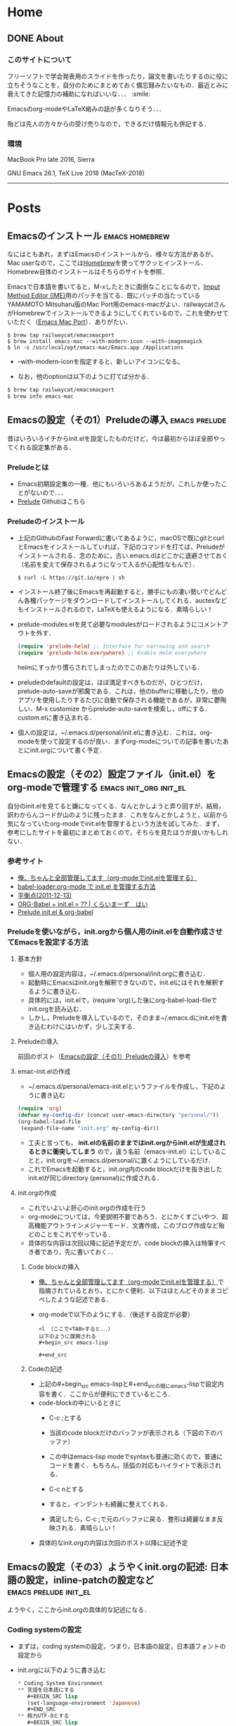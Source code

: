 #+HUGO_BASE_DIR: ./

* Home
  :PROPERTIES:
  :EXPORT_HUGO_SECTION: home
  :END:

** DONE About
   CLOSED: [2018-08-23 Thu 22:14]
   :PROPERTIES:
   :EXPORT_FILE_NAME: about
   :EXPORT_HUGO_TYPE: about
   :EXPORT_HUGO_AUTO_SET_LASTMOD: t
   :EXPORT_HUGO_WEIGHT: 4
   :EXPORT_HUGO_WIDGET: about
   :EXPORT_HUGO_ACTIVE: t
   :END:

*** *このサイトについて*
 フリーソフトで学会発表用のスライドを作ったり，論文を書いたりするのに役に立ちそうなことを，自分のためにまとめておく備忘録みたいなもの．最近とみに衰えてきた記憶力の補助になればいいな．．．  :smile:

    Emacsのorg-modeやLaTeX絡みの話が多くなりそう．．．

    殆どは先人の方々からの受け売りなので，できるだけ情報元も併記する．

*** *環境*
    MacBook Pro late 2016, Sierra

    GNU Emacs 26.1, TeX Live 2018 (MacTeX-2018)

     -----

     # [[/files/petercheng_resume.pdf][Click here for a pdf version of my resume]]

     #  #+INCLUDE: "../../../resume/resume.org" :lines "35-"

* Posts
  :PROPERTIES:
  :EXPORT_HUGO_SECTION: post
  :EXPORT_HUGO_WEIGHT: 1
  :END:
** Emacsのインストール                                      :emacs:homebrew:
   :PROPERTIES:
   :EXPORT_FILE_NAME: Emacs_Install
   :EXPORT_DATE: 2018-08-14
   :EXPORT_HUGO_AUTO_SET_LASTMOD: t
   :EXPORT_HUGO_DRAFT: false
   :EXPORT_AUTHOR: "taipapa"
   :EXPORT_HUGO_TYPE: post
   :EXPORT_HUGO_CUSTOM_FRONT_MATTER+: :header '((image . "headers/Paris.jpg") (caption . "Paris"))
   :END:
   なにはともあれ，まずはEmacsのインストールから．様々な方法があるが，Mac userなので，ここでは[[https://brew.sh/index_ja][Homebrew]]を使ってサクッとインストール．Homebrew自体のインストールはそちらのサイトを参照．

   Emacsで日本語を書いてると，M-xしたときに面倒なことになるので，[[https://ja.wikipedia.org/wiki/インプット_メソッド_エディタ][Imput Method Editor (IME)]]用のパッチを当てる．既にパッチの当たっているYAMAMOTO Mitsuharu版のMac Port用のemacs-macがよい．railwaycatさんがHomebrewでインストールできるようにしてくれているので，これを使わせていただく（[[https://github.com/railwaycat/homebrew-emacsmacport][Emacs Mac Port]]）．ありがたい．

   #+begin_src shell
     $ brew tap railwaycat/emacsmacport
     $ brew install emacs-mac --with-modern-icon --with-imagemagick
     $ ln -s /usr/local/opt/emacs-mac/Emacs.app /Applications
   #+end_src

   - --with-modern-iconを指定すると、新しいアイコンになる。

  - なお，他のoptionは以下のように打てば分かる．
  #+begin_src sh
    $ brew tap railwaycat/emacsmacport
    $ brew info emacs-mac
  #+end_src

** Emacsの設定（その1）Preludeの導入                         :emacs:prelude:
   :PROPERTIES:
   :EXPORT_FILE_NAME: Prelude_install
   :EXPORT_DATE: 2018-08-15
   :EXPORT_HUGO_AUTO_SET_LASTMOD: t
   :EXPORT_HUGO_DRAFT: false
   :EXPORT_AUTHOR: "taipapa"
   :EXPORT_HUGO_TYPE: post
   :EXPORT_HUGO_CUSTOM_FRONT_MATTER+: :header '((image . "headers/Istanbul-long.jpg") (caption . "Istanbul"))
   :END:
   昔はいろいろイチからinit.elを設定したものだけど，今は最初からほぼ全部やってくれる設定集がある．
*** Preludeとは
    - Emacs初期設定集の一種．他にもいろいろあるようだが，これしか使ったことがないので．．．
    - [[https://github.com/bbatsov/prelude][Prelude]] Githubはこちら
*** Preludeのインストール
    - 上記のGithubのFast Forwardに書いてあるように，macOSで既にgitとcurlとEmacsをインストールしていれば，下記のコマンドを打てば，Preludeがインストールされる．念のために，古い.emacs.dはどこかに退避させておく（名前を変えて保存されるようになって入るが心配性なもんで）．
      #+begin_src shell
      $ curl -L https://git.io/epre | sh
      #+end_src
    - インストール終了後にEmacsを再起動すると，勝手にもの凄い勢いでどんどん各種パッケージをダウンロードしてインストールしてくれる．auctexなどもインストールされるので，LaTeXも使えるようになる．素晴らしい！
    - prelude-modules.elを見て必要なmodulesがロードされるようにコメントアウトを外す．
      #+begin_src lisp
        (require 'prelude-helm) ;; Interface for narrowing and search
        (require 'prelude-helm-everywhere) ;; Enable Helm everywhere
      #+end_src
      helmにすっかり慣らされてしまったのでこのあたりは外している．
    - preludeのdefaultの設定は，ほぼ満足すべきものだが，ひとつだけ，prelude-auto-saveが邪魔である．これは，他のbufferに移動したり，他のアプリを使用したりするたびに自動で保存される機能であるが，非常に鬱陶しい．M-x customize からprelude-auto-saveを検索し，offにする．custom.elに書き込まれる．
    - 個人の設定は，~/.emacs.d/personal/init.elに書き込む．これは，org-modeを使って設定するのが良い．まずorg-modeについての記事を書いたあとにinit.orgについて書く予定．

** Emacsの設定（その2）設定ファイル（init.el）をorg-modeで管理する :emacs:init_org:init_el:
   :PROPERTIES:
   :EXPORT_FILE_NAME: init_org
   :EXPORT_DATE: 2018-08-17
   :EXPORT_HUGO_AUTO_SET_LASTMOD: t
   :EXPORT_HUGO_DRAFT: false
   :EXPORT_AUTHOR: "taipapa"
   :EXPORT_HUGO_TYPE: post
   :EXPORT_HUGO_CUSTOM_FRONT_MATTER+: :header '((image . "headers/Honolulu-1.jpg") (caption . "Honolulu"))
   :END:
   自分のinit.elを見てると嫌になってくる．なんとかしようと弄り回すが，結局，訳わからんコードが山のように残ったまま．これをなんとかしようと，以前から気になっていたorg-modeでinit.elを管理するという方法を試してみた．まず，参考にしたサイトを最初にまとめておくので，そちらを見たほうが良いかもしれない．

*** 参考サイト
    - [[http://blog.lambda-consulting.jp/2015/11/20/article/][俺、ちゃんと全部管理してます（org-modeでinit.elを管理する）]]
    - [[https://futurismo.biz/archives/6057/][babel-loader:org-mode で init.el を管理する方法]]
    - [[https://uwabami.junkhub.org/log/?date=20111213][平衡点(2011-12-13)]]
    - [[https://ameblo.jp/concello/entry-10786074455.html][ORG-Babel + init.el = ?? | くらいまーず　はい]]
    - [[https://funwithemacs.wordpress.com/2013/04/21/prelude-init-el-org-babel/][Prelude init.el & org-babel]]

*** Preludeを使いながら，init.orgから個人用のinit.elを自動作成させてEmacsを設定する方法
**** 基本方針
     - 個人用の設定内容は，~/.emacs.d/personal/init.orgに書き込む．
     - 起動時にEmacsはinit.orgを解釈できないので，init.elにはそれを解釈するように書き込む．
     - 具体的には，init.elで，(require 'org)した後にorg-babel-load-fileでinit.orgを読み込む．
     - しかし，Preludeを導入しているので，そのまま~/.emacs.dにinit.elを書き込むわけにはいかず，少し工夫する．
**** Preludeの導入
     前回のポスト（[[../prelude_install][Emacsの設定（その1）Preludeの導入]]）を参考　
**** emac-init.elの作成
     - ~/.emacs.d/personal/emacs-init.elというファイルを作成し，下記のように書き込む
     #+begin_src lisp
       (require 'org)
       (defvar my-config-dir (concat user-emacs-directory "personal/"))
       (org-babel-load-file
        (expand-file-name "init.org" my-config-dir))
     #+end_src
     - 工夫と言っても， *init.elの名前のままではinit.orgからinit.elが生成されるときに衝突してしまう*  ので，違う名前（emacs-init.el）にしていることと，init.orgを~/.emacs.d/personal/に置くようにしているだけ．
     - これでEmacsを起動すると，init.org内のcode blockだけを抜き出したinit.elが同じdirectory (personal)に作成される．
**** init.orgの作成
     - これでいよいよ肝心のinit.orgの作成を行う
     - org-modeについては，今更説明不要であろう．とにかくすごいやつ．超高機能アウトラインメジャーモード．文書作成，このブログ作成など殆どのことをこれでやっている．
     - 具体的な内容は次回以降に記述予定だが，code blockの挿入は特筆すべき者であり，先に書いておく．．
***** Code blockの挿入
      - [[http://blog.lambda-consulting.jp/2015/11/20/article/][俺、ちゃんと全部管理してます（org-modeでinit.elを管理する）]]で指摘されているとおり，とにかく便利．以下はほとんどそのままコピペしたような記述である．
      - org-modeで以下のようにする．（後述する設定が必要）
        #+begin_example
          <l （ここで<TAB>すると．．．）
          以下のように展開される
          #+begin_src emacs-lisp

          #+end_src
        #+end_example
***** Codeの記述
      - 上記の#+begin_src emacs-lispと#+end_srcの間にemacs-lispで設定内容を書く．ここからが便利にできているところ．
      - code-blockの中にいるときに
        - C-c ;とする
        - 当該のcode blockだけのバッファが表示される（下図の下のバッファ）

          #+attr_html: :width 100% :target _self
         [[./static/img/CodeBlock_small.jpg]]

        - この中はemacs-lisp modeでsyntaxも普通に効くので，普通にコードを書く．もちろん，括弧の対応もハイライトで表示される．
        - C-c nとする
        - すると，インデントも綺麗に整えてくれる．
        - 満足したら，C-c ;で元のバッファに戻る．整形は綺麗なまま反映される．素晴らしい！
      - 具体的なinit.orgの内容は次回のポスト以降に記述予定
** Emacsの設定（その3）ようやくinit.orgの記述: 日本語の設定，inline-patchの設定など :emacs:prelude:init_el:
   :PROPERTIES:
   :EXPORT_FILE_NAME: Japanese_setup
   :EXPORT_DATE: 2018-08-18
   :EXPORT_HUGO_AUTO_SET_LASTMOD: t
   :EXPORT_HUGO_DRAFT: false
   :EXPORT_AUTHOR: "taipapa"
   :EXPORT_HUGO_TYPE: post
   :EXPORT_HUGO_CUSTOM_FRONT_MATTER+: :header '((image . "headers/Colosseum.jpg") (caption . "Colosseum"))
   :END:
   ようやく，ここからinit.orgの具体的な記述になる．
*** Coding systemの設定
   - まずは，coding systemの設定，つまり，日本語の設定，日本語フォントの設定から
   - init.orgに以下のように書き込む
     #+begin_src lisp
       ,* Coding System Environment
       ,** 言語を日本語にする
          ,#+BEGIN_SRC lisp
          (set-language-environment 'Japanese)
          ,#+END_SRC
       ,** 極力UTF-8とする
          ,#+BEGIN_SRC lisp
            (prefer-coding-system 'utf-8)
          ,#+END_SRC
       ,** 日本語フォントをヒラギノにする
          - 日本語のサイズを指定しないと動的にサイズを変えられるようになる
          - 奥村先生のサイト参照 https://oku.edu.mie-u.ac.jp/~okumura/macosx/
          ,#+BEGIN_SRC lisp
            (when (or (eq window-system 'mac) (eq window-system 'ns))
              (set-face-attribute 'default nil
                                  :family "Menlo"
                                  :height 180) ;; 18pt
              (set-fontset-font nil 'japanese-jisx0208
                                (font-spec :family "Hiragino Kaku Gothic ProN"))
              (setq face-font-rescale-alist
                    '((".*Hiragino Kaku Gothic ProN.*" . 1.1))))
          ,#+END_SRC
     #+end_src
   - これがEmacs起動時にorg-babel-load-fileにより変換されて下記のようなinit.elとなる．
     #+begin_src lisp
       (set-language-environment 'Japanese)

       (prefer-coding-system 'utf-8)

       (when (or (eq window-system 'mac) (eq window-system 'ns))
         (set-face-attribute 'default nil
                             :family "Menlo"
                             :height 180) ;; 18pt
         (set-fontset-font nil 'japanese-jisx0208
                           (font-spec :family "Hiragino Kaku Gothic ProN"))
         (setq face-font-rescale-alist
               '((".*Hiragino Kaku Gothic ProN.*" . 1.1))))
     #+end_src
   - つまり，org-modeで書いたinit.orgでの解説はすべて除かれて，lispのみのcodeになってinit.elが生成される．
   - この利点は，init.elの説明が実に書きやすい点にある（実際にはinit.orgに書くわけだが．．．）．org-modeはアウトライナーなので，階層構造も自由自在である．整理もしやすいし，後で順番を変えるのもCommand + arrow keyを使えば実に簡単である．
*** Inline-patchの設定
    - ついで，最も重要なinline-patchの設定
    - 参考：http://keisanbutsuriya.hateblo.jp/entry/2016/04/10/115945
    - 参考：http://keisanbutsuriya.hateblo.jp/entry/2016/04/10/115945
    - 参考：http://suzuki.tdiary.net/20160103.html
    - init.orgに以下のように書き込む．
      #+begin_src lisp
        ,* inline-patch on macosx
        ,** ミニバッファ入力時に自動的に英語入力モードにする
           - 参考：http://keisanbutsuriya.hateblo.jp/entry/2016/04/10/115945
           ,#+BEGIN_SRC lisp
             (when (functionp 'mac-auto-ascii-mode)  ;; ミニバッファに入力時、自動的に英語モード
               (mac-auto-ascii-mode 1))
           ,#+END_SRC
        ,** 日本語か英語かで，カーソルの色を変える．
           - 参考１：http://keisanbutsuriya.hateblo.jp/entry/2016/04/10/115945
           - 参考２：http://suzuki.tdiary.net/20160103.html
           ,#+BEGIN_SRC lisp
             (when (fboundp 'mac-input-source)
               (defun my-mac-selected-keyboard-input-source-chage-function ()
                 (let ((mac-input-source (mac-input-source)))
                   (set-cursor-color
                                                     ; (if (string-match "com.apple.inputmethod.Kotoeri.Roman" mac-input-source)
                    (if (string-match "com.google.inputmethod.Japanese.Roman" mac-input-source)
                        "#91C3FF" "#FF9300"))))
               (add-hook 'mac-selected-keyboard-input-source-change-hook
                         'my-mac-selected-keyboard-input-source-chage-function))
           ,#+END_SRC
      #+end_src
    - これがEmacsの起動時に，org-babel-load-fileによって，下記のようにcodeだけ抜き出されて，init.elに書き込まれる．
      #+begin_src lisp
        (when (functionp 'mac-auto-ascii-mode)  ;; ミニバッファに入力時、自動的に英語モード
          (mac-auto-ascii-mode 1))

        (when (fboundp 'mac-input-source)
          (defun my-mac-selected-keyboard-input-source-chage-function ()
            (let ((mac-input-source (mac-input-source)))
              (set-cursor-color
                                                ; (if (string-match "com.apple.inputmethod.Kotoeri.Roman" mac-input-source)
               (if (string-match "com.google.inputmethod.Japanese.Roman" mac-input-source)
                   "#91C3FF" "#FF9300"))))
          (add-hook 'mac-selected-keyboard-input-source-change-hook
                    'my-mac-selected-keyboard-input-source-chage-function))
      #+end_src
    - これで日本語入力中であっても，M-xなどでミニバッファ入力時に自動的に英語入力モードになってくれる．
    - ついでに行った日本語か英語かでカーソルの色が変わる設定はわりに有用だが，ときに色が変わらないことあり．
** LaTeXをインストールし，texファイルが変更されると，自動的にcompileしてskimでのpdfも自動で更新されるようにする  :emacs:latex:pdf:skim:beamer:auctex:
   :PROPERTIES:
   :EXPORT_FILE_NAME: latexmk
   :EXPORT_DATE: 2018-08-19
   :EXPORT_HUGO_AUTO_SET_LASTMOD: t
   :EXPORT_HUGO_DRAFT: false
   :EXPORT_AUTHOR: "taipapa"
   :EXPORT_HUGO_TYPE: post
   :EXPORT_HUGO_CUSTOM_FRONT_MATTER+: :header '((image . "headers/琵琶湖.jpg") (caption . "琵琶湖"))
   :END:
*** TeX Live 2018のインストール
    - 参考サイト１：[[https://texwiki.texjp.org/?TeX%20Live][TeX Wiki TeX Live]]
    - 参考サイト２：[[https://texwiki.texjp.org/?TeX%20Live%2FMac][TeX Wiki TeX LiveMac]]
    - 参考サイト３：[[http://www.tug.org/mactex/][The MacTeX-2018 Distribution]]
    - 上記サイトを参考にTeX Live 2018もしくはMacTeX-2018をインストールする．
    - これでスライド作成ソフトであるbeamerも一緒にインストールされる．
    - beamerに固有の設定は特に必要なし．
*** auctexのインストールと設定
    - latex文書を扱うなら，Emacsのパッケージであるauctexが最強（according to 独断と偏見）
    - preludeをインストールした時点で，auctexもインストールされる．
    - auctexの設定などについては以下を参照（手抜き..... (^^;;; ）
      + [[https://www.gnu.org/software/auctex/][AUCTEX – Sophisticated document creation]]
      + [[https://texwiki.texjp.org/?AUCTeX][TeX Wiki AUCTeX]]
      + [[https://mytexpert.osdn.jp/index.php?Emacs/AUCTeX][Emacs/AUCTeX]]
      + [[https://skalldan.wordpress.com/2011/07/20/auctex-の設定と便利な機能/][AUCTeX の設定と便利な機能]]
    - しかし，org-modeを使うようになってからは直接latex文書を打つことはめっきり少なくなってしまった．それでも，学会発表用のスライドなどはlatexを直接打って，beamer文書を作成し，pdf原稿に変換している．
***  latexmk
    - Emacsでbeamerを使って，スライド原稿などを作成していると，C-c C-cするたびにtex文書がcompileされてpdf原稿が出来上がるのを待たなければならず，この待ち時間が結構辛い．そこで，tex ファイルの変更が保存されるたびに自動で裏でlatexmkがcompileしてくれるようにする．latexmkを使う．
    - 参考サイト：[[https://texwiki.texjp.org/?Latexmk][TeX Wiki Latexmk]]
    - texlive2018, MacTeXに入っているので，これらを入れていれば別途インストールする必要なし．
    - ~/.latexmkrcの中に以下のように記述する（ちなみに私はxelatexを使用している）
      #+begin_src lisp
        $pdflatex = 'xelatex -interaction=nonstopmode -synctex=1 %O %S';
        $pdf_mode = 1;
        $postscript_mode = $dvi_mode = 0;
        $pdf_previewer  = 'open -a Skim';
        $preview_continuous_mode = 1;  # equivalent to -pvc
      #+end_src
*** 実際の作業
    - 上記のようにセットアップしていることとする．
    - ターミナルで，texファイルが有るdirectoryに移動し，
      #+BEGIN_SRC shell
      latexmk -pvc -pdf -view=none document.tex
      #+END_SRC
    - これで，texファイルへの変更を保存すると自動でコンパイルされて，設定にもよるが，skimで開いているpdfファイルも更新される．
** beamerでスライド原稿用pdfを作成する       :latex:latexmk:beamer:texlive:mactex:emacs:
   :PROPERTIES:
   :EXPORT_FILE_NAME: beamer
   :EXPORT_DATE: 2018-08-24
   :EXPORT_HUGO_AUTO_SET_LASTMOD: t
   :EXPORT_HUGO_DRAFT: false
   :EXPORT_AUTHOR: "taipapa"
   :EXPORT_HUGO_TYPE: post
   :EXPORT_HUGO_CUSTOM_FRONT_MATTER+: :header '((image . "headers/Kojidai.jpg") (caption . "Kojidai"))
   :END:
*** beamerによるスライド原稿の作成
    - 基本的には，通常のLaTeX文書と同じである．実際のスライド原稿を見てもらうほうが早いであろう．以下のtexファイルを作成し，beamer_test.texと名付け，保存する．Editorは何でも良いが，やはり，Emacsが便利である．
    - 下記のファイルには多少コメントを付けた．フォントの指定は自明．themeは山のようにあるので，ググって好きなものを使う．
    - なお， \usefonttheme{professionalfonts} を入れているのは，これを入れないと，beamer は数式フォントとして sans に指定されたフォントを使うように内部で変更するからで，これを入れるとこの変更を無効にできる．数式がヒラギノになると間抜けである．昔，TeX QAで教えてもらった．参考：[[https://oku.edu.mie-u.ac.jp/tex/mod/forum/discuss.php?d=729][beamerでの数式フォントの変更]]
    - また，いろいろ余分なパッケージも読み込んでいるが，必要なときに書き込めば良く，不要なら削除する．
    #+begin_src lisp
      % -*-coding:utf-8-*-
      \documentclass[svgnames, table, 14pt]{beamer}
      \usepackage{zxjatype}
      \usepackage[hiragino-dx]{zxjafont}

      % ヒラギノ角ゴ Proを使う
      \setjamainfont[Scale=0.95,BoldFont=ヒラギノ角ゴ Pro W6]{ヒラギノ角ゴ Pro W3}
      \setjasansfont[Scale=0.95,BoldFont=ヒラギノ角ゴ Pro W6]{ヒラギノ角ゴ Pro W3}

      % themeを指定する
      \usetheme{Darmstadt}

      \usefonttheme[onlylarge]{structurebold}
      \setbeamerfont*{frametitle}{size=\large,series=\bfseries}
      \setbeamertemplate{navigation symbols}{}

      \usepackage[english]{babel}
      \usepackage[latin1]{inputenc}
      \usepackage{times}
      \usepackage[T1]{fontenc}
      \usepackage{hyperref}

      % Setup TikZ
      \usepackage{tikz}
      \usetikzlibrary{arrows}
      \tikzstyle{block}=[draw opacity=0.7,line width=1.4cm]
      % Figure position
      \usepackage[absolute,overlay]{textpos}
      % math
      \usepackage{mathabx}

      \usefonttheme{professionalfonts}

      % Author, Title, etc.
      \title[hoge/fugaによる相補的な治療における高難度症例の治療と成績]
      {hoge/fugaによる相補的な治療における高難度症例の治療と成績}
      \author[taipapa]
      {taipapa, 織田信長, 豊臣秀吉, 徳川家康}
      \institute[hogefuga University]
      {hogefuga大学大学院 hogefuga研究科　hogefuga分野}


      \date[日本hogefuga外科学会 第??回学術総会　\hspace{2.4cm} 201X年X月XX日]
      {\scriptsize{Symposium-02「とっーても難しいhogeとfuga」
      \\ \vspace{0.15cm} 筆頭演者はhogefuga外科学会へ過去3年間のCOI自己申告を
      完了しています．\\本演題の発表に関して開示すべきCOIはありません
      }}

      % 学会名，日付，スライド番号を挿入
      \setbeamertemplate{footline}
      {\color{gray} %
      \hspace{.075cm}
      \insertshortdate%
      \hspace{4cm}
      \insertframenumber{} / \inserttotalframenumber%
      }

      \begin{document}

      \begin{frame}
      \titlepage
      \end{frame}

      \section{Introduction}

      \begin{frame}{背景と目的}
      \begin{block}{}
      \begin{itemize}
      \item hogeとfugaを比較してみると，一方で難易度の高い症例で
      も他方では容易に行える場合も多い.
      \item 当施設では，一方に片寄ることなく，hogeとfugaを相補的に
      用いることにより合併症の減少を目指す方針をとっている．
      \item そこで，自験例から高難度のhogefuga症例についての
      方針と成績を主にhogefuga surgeonの立場から検討した.
      \end{itemize}
      \end{block}
      \end{frame}
      \end{document}
    #+end_src
    - ターミナルで，cdして上記のbeamer_test.texのあるdirectoryに移動し，shellで以下のように打ち込む．前回のポスト（[[../latexmk][LaTeXをインストールし，texファイルが変更されると，自動的にcompileしてskimでのpdfも自動で更新されるようにする]]を参考　
      #+begin_src shell
        latexmk -pvc -pdf -view=none beamer_test.tex
      #+end_src
    - これで下記のようなpdfが出来上がるはず．

          #+attr_html: :width 100% :target _self
         [[./static/img/beamer_tex.jpg]]

          #+attr_html: :width 100% :target _self
         [[./static/img/beamer_tex2.jpg]]
    - 画像の貼り付けが必要なら，必要な箇所で，
      #+begin_src shell
        \includegraphics[width=2in]{/Data/hoge/fuga/......./hoge_fuga.pdf}
      #+end_src
      と打てばよい．
** COMMENT beamerで動画が走るスライド原稿を作る
